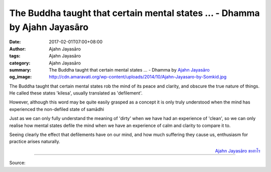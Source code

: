 The Buddha taught that certain mental states ... - Dhamma by Ajahn Jayasāro
###########################################################################

:date: 2017-02-01T07:00+08:00
:author: Ajahn Jayasāro
:tags: Ajahn Jayasāro
:category: Ajahn Jayasāro
:summary: The Buddha taught that certain mental states ...
          - Dhamma by `Ajahn Jayasāro`_
:og_image: http://cdn.amaravati.org/wp-content/uploads/2014/10/Ajahn-Jayasaro-by-Somkid.jpg


The Buddha taught that certain mental states rob the mind of its peace and
clarity, and obscure the true nature of things. He called these states 'kilesa',
usually translated as 'defilement'.

However, although this word may be quite easily grasped as a concept it is only
truly understood when the mind has experienced the non-defiled state of samādhi

Just as we can only fully understand the meaning of 'dirty' when we have had an
experience of 'clean', so we can only realise how mental states defile the mind
when we have an experience of calm and clarity to compare it to.

Seeing clearly the effect that defilements have on our mind, and how much
suffering they cause us, enthusiasm for practice arises naturally.

.. container:: align-right

  `Ajahn Jayasāro`_ `ชยสาโร`_

.. image:: https://scontent-tpe1-1.xx.fbcdn.net/v/t1.0-9/16298594_1108147072627311_3375268358608122177_n.jpg?oh=c6a0bfac015450b54582a8b1d3184488&oe=5948141A
   :align: center
   :alt: The Buddha taught that certain mental states

----

Source:

.. raw:: html

  <iframe src="https://www.facebook.com/plugins/post.php?href=https%3A%2F%2Fwww.facebook.com%2Fjayasaro.panyaprateep.org%2Fposts%2F1108147072627311%3A0&width=500" width="500" height="502" style="border:none;overflow:hidden" scrolling="no" frameborder="0" allowTransparency="true"></iframe>

.. _Ajahn Jayasāro: http://www.amaravati.org/biographies/ajahn-jayasaro/
.. _ชยสาโร: https://www.google.com/search?q=%E0%B8%8A%E0%B8%A2%E0%B8%AA%E0%B8%B2%E0%B9%82%E0%B8%A3
